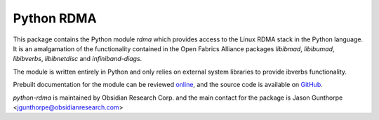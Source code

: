 =============
 Python RDMA
=============

This package contains the Python module `rdma` which provides access to the
Linux RDMA stack in the Python language. It is an amalgamation of the
functionality contained in the Open Fabrics Alliance packages `libibmad`,
`libibumad`, `libibverbs`, `libibnetdisc` and `infiniband-diags`.

The module is written entirely in Python and only relies on external
system libraries to provide ibverbs functionality.

Prebuilt documentation for the module can be reviewed `online
<http://www.obsidianresearch.com/python-rdma/doc/index.html>`_, and the source
code is available on `GitHub <http://github.com/jgunthorpe/python-rdma>`_.

`python-rdma` is maintained by Obsidian Research Corp. and the main contact
for the package is Jason Gunthorpe <jgunthorpe@obsidianresearch.com>
